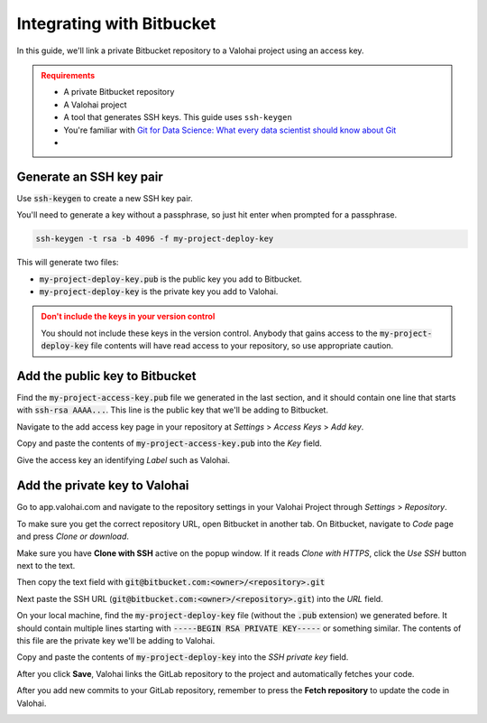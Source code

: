 .. meta::
    :description: Setting a private Bitbucket repository to a Valohai project using an read-only access key.

.. _repository-bitbucket:

Integrating with Bitbucket
==========================

In this guide, we'll link a private Bitbucket repository to a Valohai project using an access key.

.. admonition:: Requirements
   :class: attention

   * A private Bitbucket repository
   * A Valohai project
   * A tool that generates SSH keys. This guide uses ``ssh-keygen``
   * You're familiar with `Git for Data Science: What every data scientist should know about Git <https://valohai.com/blog/git-for-data-science/>`_ 
   * 
..

Generate an SSH key pair
#########################

Use :code:`ssh-keygen` to create a new SSH key pair.

You'll need to generate a key without a passphrase, so just hit enter when prompted for a passphrase.

.. code-block:: bash

   ssh-keygen -t rsa -b 4096 -f my-project-deploy-key

This will generate two files:

* :code:`my-project-deploy-key.pub` is the public key you add to Bitbucket.
* :code:`my-project-deploy-key` is the private key you add to Valohai.

.. admonition:: Don't include the keys in your version control
   :class: warning

   You should not include these keys in the version control. Anybody that gains access to the :code:`my-project-deploy-key` file contents will have read access to your repository, so use appropriate caution.
..

Add the public key to Bitbucket
#####################################

Find the :code:`my-project-access-key.pub` file we generated in the last section, and it should contain one line that starts with :code:`ssh-rsa AAAA...`. This line is the public key that we'll be adding to Bitbucket.

Navigate to the add access key page in your repository at `Settings` > `Access Keys` > `Add key`.

.. thumbnail:: bitbucket-key-1.png
   :alt: Bitbucket - route to the access key creation page


Copy and paste the contents of :code:`my-project-access-key.pub` into the `Key` field.

Give the access key an identifying `Label` such as Valohai.

.. thumbnail:: bitbucket-key-2.png
   :alt: Bitbucket - access key setup example

Add the private key to Valohai
####################################

Go to app.valohai.com and navigate to the repository settings in your Valohai Project through `Settings` > `Repository`.

.. image:: /tutorials/valohai-key-1.png
   :alt: Valohai - route to repository settings

To make sure you get the correct repository URL, open Bitbucket in another tab. On Bitbucket, navigate to `Code` page and press `Clone or download`.

Make sure you have **Clone with SSH** active on the popup window. If it reads `Clone with HTTPS`, click the `Use SSH` button next to the text.

Then copy the text field with :code:`git@bitbucket.com:<owner>/<repository>.git`

.. image:: bitbucket-key-3.png
   :alt: Bitbucket - where to find repository SSH URL


Next paste the SSH URL (:code:`git@bitbucket.com:<owner>/<repository>.git`) into the `URL` field.

On your local machine, find the :code:`my-project-deploy-key` file (without the :code:`.pub` extension) we generated before. It should contain multiple lines starting with :code:`-----BEGIN RSA PRIVATE KEY-----`  or something similar. The contents of this file are the private key we'll be adding to Valohai.

Copy and paste the contents of :code:`my-project-deploy-key` into the `SSH private key` field.

.. image:: /tutorials/valohai-key-3.png
   :alt: Valohai - repository configuration example


After you click **Save**, Valohai links the GitLab repository to the project and automatically fetches your code.

After you add new commits to your GitLab repository, remember to press the **Fetch repository** to update the code in Valohai.

.. image:: /tutorials/valohai-key-5.png
   :alt: Valohai - highlighted Fetch repository button

